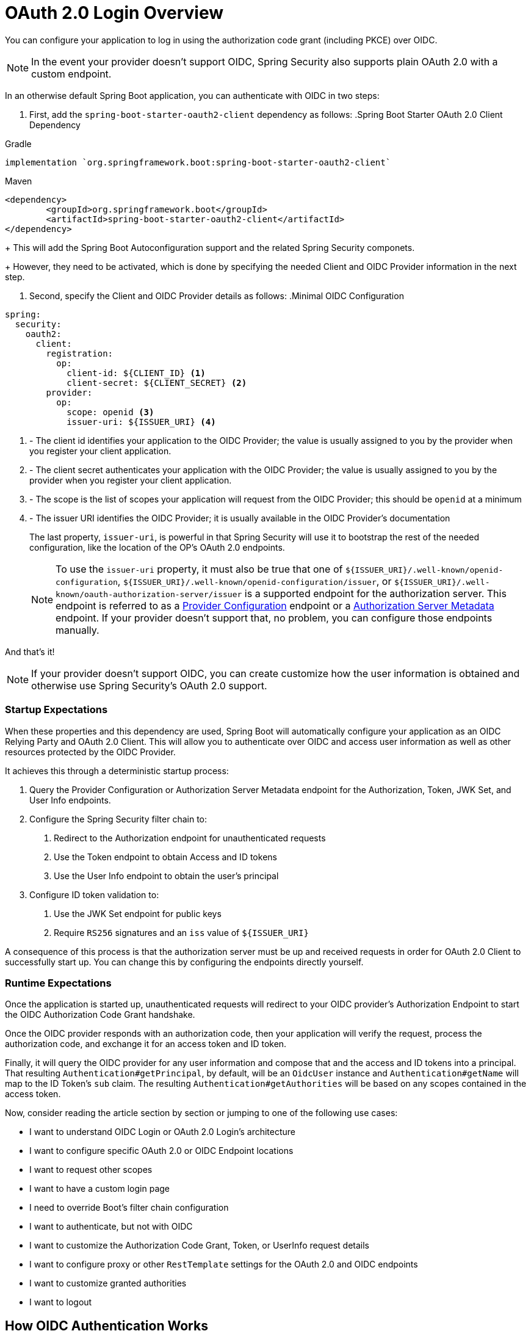= OAuth 2.0 Login Overview
:figures: servlet/oauth2
:icondir: icons

You can configure your application to log in using the authorization code grant (including PKCE) over OIDC.

[NOTE]
In the event your provider doesn't support OIDC, Spring Security also supports plain OAuth 2.0 with a custom endpoint.

[[oidc-minimalconfiguration]]
In an otherwise default Spring Boot application, you can authenticate with OIDC in two steps:

1. First, add the `spring-boot-starter-oauth2-client` dependency as follows:
.Spring Boot Starter OAuth 2.0 Client Dependency
====
.Gradle
[source,groovy]
----
implementation `org.springframework.boot:spring-boot-starter-oauth2-client`
----

.Maven
[source,xml]
----
<dependency>
	<groupId>org.springframework.boot</groupId>
	<artifactId>spring-boot-starter-oauth2-client</artifactId>
</dependency>
----
====
+
This will add the Spring Boot Autoconfiguration support and the related Spring Security componets.
+
However, they need to be activated, which is done by specifying the needed Client and OIDC Provider information in the next step.

2. Second, specify the Client and OIDC Provider details as follows:
.Minimal OIDC Configuration
[source,yaml]
----
spring:
  security:
    oauth2:
      client:
        registration:
          op:
            client-id: ${CLIENT_ID} <1>
            client-secret: ${CLIENT_SECRET} <2>
        provider:
          op:
            scope: openid <3>
            issuer-uri: ${ISSUER_URI} <4>
----
<1> - The client id identifies your application to the OIDC Provider; the value is usually assigned to you by the provider when you register your client application.
<2> - The client secret authenticates your application with the OIDC Provider; the value is usually assigned to you by the provider when you register your client application.
<3> - The scope is the list of scopes your application will request from the OIDC Provider; this should be `openid` at a minimum
<4> - The issuer URI identifies the OIDC Provider; it is usually available in the OIDC Provider's documentation
+
The last property, `issuer-uri`, is powerful in that Spring Security will use it to bootstrap the rest of the needed configuration, like the location of the OP's OAuth 2.0 endpoints.
+
[NOTE]
To use the `issuer-uri` property, it must also be true that one of `${ISSUER_URI}/.well-known/openid-configuration`, `${ISSUER_URI}/.well-known/openid-configuration/issuer`, or `${ISSUER_URI}/.well-known/oauth-authorization-server/issuer` is a supported endpoint for the authorization server.
This endpoint is referred to as a https://openid.net/specs/openid-connect-discovery-1_0.html#ProviderConfig[Provider Configuration] endpoint or a https://tools.ietf.org/html/rfc8414#section-3[Authorization Server Metadata] endpoint.
If your provider doesn't support that, no problem, you can configure those endpoints manually.

And that's it!

[NOTE]
If your provider doesn't support OIDC, you can create customize how the user information is obtained and otherwise use Spring Security's OAuth 2.0 support.

=== Startup Expectations

When these properties and this dependency are used, Spring Boot will automatically configure your application as an OIDC Relying Party and OAuth 2.0 Client.
This will allow you to authenticate over OIDC and access user information as well as other resources protected by the OIDC Provider.

It achieves this through a deterministic startup process:

1. Query the Provider Configuration or Authorization Server Metadata endpoint for the Authorization, Token, JWK Set, and User Info endpoints.
2. Configure the Spring Security filter chain to:
  a. Redirect to the Authorization endpoint for unauthenticated requests
  b. Use the Token endpoint to obtain Access and ID tokens
  c. Use the User Info endpoint to obtain the user's principal
3. Configure ID token validation to:
  a. Use the JWK Set endpoint for public keys
  b. Require `RS256` signatures and an `iss` value of `${ISSUER_URI}`

A consequence of this process is that the authorization server must be up and received requests in order for OAuth 2.0 Client to successfully start up.
You can change this by configuring the endpoints directly yourself.

=== Runtime Expectations

Once the application is started up, unauthenticated requests will redirect to your OIDC provider's Authorization Endpoint to start the OIDC Authorization Code Grant handshake.

Once the OIDC provider responds with an authorization code, then your application will verify the request, process the authorization code, and exchange it for an access token and ID token.

Finally, it will query the OIDC provider for any user information and compose that and the access and ID tokens into a principal.
That resulting `Authentication#getPrincipal`, by default, will be an `OidcUser` instance and `Authentication#getName` will map to the ID Token's `sub` claim.
The resulting `Authentication#getAuthorities` will be based on any scopes contained in the access token.

Now, consider reading the article section by section or jumping to one of the following use cases:

* I want to understand OIDC Login or OAuth 2.0 Login's architecture
* I want to configure specific OAuth 2.0 or OIDC Endpoint locations
* I want to request other scopes
* I want to have a custom login page
* I need to override Boot's filter chain configuration
* I want to authenticate, but not with OIDC
* I want to customize the Authorization Code Grant, Token, or UserInfo request details
* I want to configure proxy or other `RestTemplate` settings for the OAuth 2.0 and OIDC endpoints
* I want to customize granted authorities
* I want to logout

[[oidc-architecture]]
== How OIDC Authentication Works

[[oauth2-login-architecture]]
== How OAuth 2.0 Authentication Works

Many OAuth 2.0 Authentication Providers have a custom way to resolve user information.
They are not OIDC Providers, but they can perform similar functions.

As such, the architecture is quite similar to the OIDC architecture, with a few changes.

